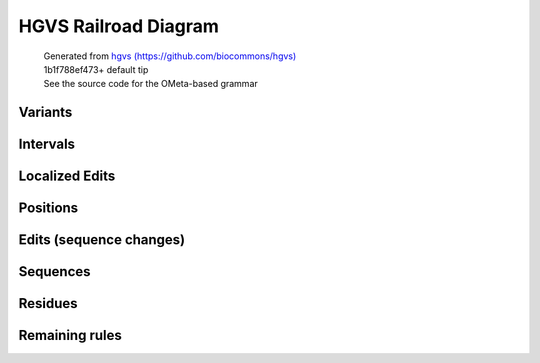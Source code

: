 HGVS Railroad Diagram
^^^^^^^^^^^^^^^^^^^^^

  | Generated from `hgvs (https://github.com/biocommons/hgvs) <https://github.com/biocommons/hgvs>`_
  | 1b1f788ef473+ default tip
  | See the source code for the OMeta-based grammar

Variants
~~~~~~~~
.. image:: hgvs_railroad/c_variant.svg
  :align: center
.. image:: hgvs_railroad/g_variant.svg
  :align: center
.. image:: hgvs_railroad/hgvs_variant.svg
  :align: center
.. image:: hgvs_railroad/m_variant.svg
  :align: center
.. image:: hgvs_railroad/n_variant.svg
  :align: center
.. image:: hgvs_railroad/p_variant.svg
  :align: center
.. image:: hgvs_railroad/r_variant.svg
  :align: center


Intervals
~~~~~~~~~
.. image:: hgvs_railroad/c_interval.svg
  :align: center
.. image:: hgvs_railroad/def_c_interval.svg
  :align: center
.. image:: hgvs_railroad/def_g_interval.svg
  :align: center
.. image:: hgvs_railroad/def_m_interval.svg
  :align: center
.. image:: hgvs_railroad/def_n_interval.svg
  :align: center
.. image:: hgvs_railroad/def_p_interval.svg
  :align: center
.. image:: hgvs_railroad/def_r_interval.svg
  :align: center
.. image:: hgvs_railroad/g_interval.svg
  :align: center
.. image:: hgvs_railroad/m_interval.svg
  :align: center
.. image:: hgvs_railroad/n_interval.svg
  :align: center
.. image:: hgvs_railroad/p_interval.svg
  :align: center
.. image:: hgvs_railroad/r_interval.svg
  :align: center


Localized Edits
~~~~~~~~~~~~~~~
.. image:: hgvs_railroad/c_posedit.svg
  :align: center
.. image:: hgvs_railroad/c_typed_posedit.svg
  :align: center
.. image:: hgvs_railroad/g_posedit.svg
  :align: center
.. image:: hgvs_railroad/g_typed_posedit.svg
  :align: center
.. image:: hgvs_railroad/m_posedit.svg
  :align: center
.. image:: hgvs_railroad/m_typed_posedit.svg
  :align: center
.. image:: hgvs_railroad/n_posedit.svg
  :align: center
.. image:: hgvs_railroad/n_typed_posedit.svg
  :align: center
.. image:: hgvs_railroad/p_posedit_special.svg
  :align: center
.. image:: hgvs_railroad/p_posedit.svg
  :align: center
.. image:: hgvs_railroad/p_typed_posedit.svg
  :align: center
.. image:: hgvs_railroad/r_posedit.svg
  :align: center
.. image:: hgvs_railroad/r_typed_posedit.svg
  :align: center


Positions
~~~~~~~~~
.. image:: hgvs_railroad/c_hgvs_position.svg
  :align: center
.. image:: hgvs_railroad/c_pos.svg
  :align: center
.. image:: hgvs_railroad/def_c_pos.svg
  :align: center
.. image:: hgvs_railroad/def_g_pos.svg
  :align: center
.. image:: hgvs_railroad/def_m_pos.svg
  :align: center
.. image:: hgvs_railroad/def_n_pos.svg
  :align: center
.. image:: hgvs_railroad/def_p_pos.svg
  :align: center
.. image:: hgvs_railroad/def_r_pos.svg
  :align: center
.. image:: hgvs_railroad/g_hgvs_position.svg
  :align: center
.. image:: hgvs_railroad/g_pos.svg
  :align: center
.. image:: hgvs_railroad/hgvs_position.svg
  :align: center
.. image:: hgvs_railroad/m_hgvs_position.svg
  :align: center
.. image:: hgvs_railroad/m_pos.svg
  :align: center
.. image:: hgvs_railroad/n_hgvs_position.svg
  :align: center
.. image:: hgvs_railroad/n_pos.svg
  :align: center
.. image:: hgvs_railroad/p_hgvs_position.svg
  :align: center
.. image:: hgvs_railroad/p_pos.svg
  :align: center
.. image:: hgvs_railroad/r_hgvs_position.svg
  :align: center
.. image:: hgvs_railroad/r_pos.svg
  :align: center


Edits (sequence changes)
~~~~~~~~~~~~~~~~~~~~~~~~
.. image:: hgvs_railroad/dna_copy.svg
  :align: center
.. image:: hgvs_railroad/dna_delins.svg
  :align: center
.. image:: hgvs_railroad/dna_del.svg
  :align: center
.. image:: hgvs_railroad/dna_dup.svg
  :align: center
.. image:: hgvs_railroad/dna_edit_mu.svg
  :align: center
.. image:: hgvs_railroad/dna_edit.svg
  :align: center
.. image:: hgvs_railroad/dna_ident.svg
  :align: center
.. image:: hgvs_railroad/dna_ins.svg
  :align: center
.. image:: hgvs_railroad/dna_inv.svg
  :align: center
.. image:: hgvs_railroad/dna_subst.svg
  :align: center
.. image:: hgvs_railroad/pro_delins.svg
  :align: center
.. image:: hgvs_railroad/pro_del.svg
  :align: center
.. image:: hgvs_railroad/pro_dup.svg
  :align: center
.. image:: hgvs_railroad/pro_edit_mu.svg
  :align: center
.. image:: hgvs_railroad/pro_edit.svg
  :align: center
.. image:: hgvs_railroad/pro_ident.svg
  :align: center
.. image:: hgvs_railroad/pro_ins.svg
  :align: center
.. image:: hgvs_railroad/pro_subst.svg
  :align: center
.. image:: hgvs_railroad/rna_delins.svg
  :align: center
.. image:: hgvs_railroad/rna_del.svg
  :align: center
.. image:: hgvs_railroad/rna_dup.svg
  :align: center
.. image:: hgvs_railroad/rna_edit_mu.svg
  :align: center
.. image:: hgvs_railroad/rna_edit.svg
  :align: center
.. image:: hgvs_railroad/rna_ident.svg
  :align: center
.. image:: hgvs_railroad/rna_ins.svg
  :align: center
.. image:: hgvs_railroad/rna_inv.svg
  :align: center
.. image:: hgvs_railroad/rna_subst.svg
  :align: center


Sequences
~~~~~~~~~
.. image:: hgvs_railroad/aa13_seq.svg
  :align: center
.. image:: hgvs_railroad/aa1_seq.svg
  :align: center
.. image:: hgvs_railroad/aa3_seq.svg
  :align: center
.. image:: hgvs_railroad/aat13_seq.svg
  :align: center
.. image:: hgvs_railroad/aat1_seq.svg
  :align: center
.. image:: hgvs_railroad/aat3_seq.svg
  :align: center
.. image:: hgvs_railroad/dna_seq.svg
  :align: center
.. image:: hgvs_railroad/rna_seq.svg
  :align: center


Residues
~~~~~~~~
.. image:: hgvs_railroad/aa13_ext.svg
  :align: center
.. image:: hgvs_railroad/aa13_fs.svg
  :align: center
.. image:: hgvs_railroad/aa13.svg
  :align: center
.. image:: hgvs_railroad/aa1.svg
  :align: center
.. image:: hgvs_railroad/aa3.svg
  :align: center
.. image:: hgvs_railroad/aat13.svg
  :align: center
.. image:: hgvs_railroad/aat1.svg
  :align: center
.. image:: hgvs_railroad/aat3.svg
  :align: center
.. image:: hgvs_railroad/dna_con.svg
  :align: center
.. image:: hgvs_railroad/dna_iupac.svg
  :align: center
.. image:: hgvs_railroad/dna.svg
  :align: center
.. image:: hgvs_railroad/rna_con.svg
  :align: center
.. image:: hgvs_railroad/rna_iupac.svg
  :align: center
.. image:: hgvs_railroad/rna.svg
  :align: center


Remaining rules
~~~~~~~~~~~~~~~
.. image:: hgvs_railroad/accn.svg
  :align: center
.. image:: hgvs_railroad/base.svg
  :align: center
.. image:: hgvs_railroad/ext.svg
  :align: center
.. image:: hgvs_railroad/fsext_offset.svg
  :align: center
.. image:: hgvs_railroad/fs.svg
  :align: center
.. image:: hgvs_railroad/na_iupac.svg
  :align: center
.. image:: hgvs_railroad/nnum.svg
  :align: center
.. image:: hgvs_railroad/num.svg
  :align: center
.. image:: hgvs_railroad/offset.svg
  :align: center
.. image:: hgvs_railroad/pm.svg
  :align: center
.. image:: hgvs_railroad/pro_ext.svg
  :align: center
.. image:: hgvs_railroad/pro_fs.svg
  :align: center
.. image:: hgvs_railroad/snum.svg
  :align: center
.. image:: hgvs_railroad/term13.svg
  :align: center
.. image:: hgvs_railroad/term1.svg
  :align: center
.. image:: hgvs_railroad/term3.svg
  :align: center


